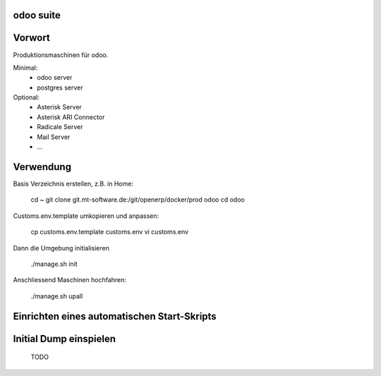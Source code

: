 .. openerp suite

odoo suite
==================================

Vorwort
==================

Produktionsmaschinen für odoo.

Minimal:
    * odoo server
    * postgres server

Optional:
    * Asterisk Server
    * Asterisk ARI Connector
    * Radicale Server
    * Mail Server
    * ...

Verwendung
==========

Basis Verzeichnis erstellen, z.B. in Home:

    cd ~
    git clone git.mt-software.de:/git/openerp/docker/prod odoo
    cd odoo

Customs.env.template umkopieren und anpassen:

    cp customs.env.template customs.env
    vi customs.env

Dann die Umgebung initialisieren

    ./manage.sh init

Anschliessend Maschinen hochfahren:

    ./manage.sh upall

Einrichten eines automatischen Start-Skripts
============================================

Initial Dump einspielen
============================================

    TODO 
